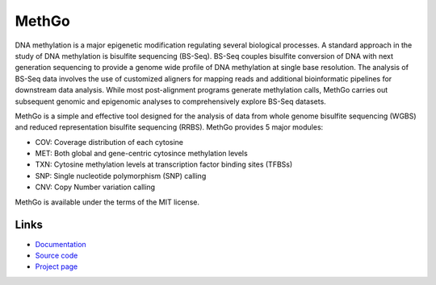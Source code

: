 MethGo
======

DNA methylation is a major epigenetic modification regulating several biological
processes. A standard approach in the study of DNA methylation is bisulfite
sequencing (BS-Seq). BS-Seq couples bisulfite conversion of DNA with next
generation sequencing to provide a genome wide profile of DNA methylation at
single base resolution. The analysis of BS-Seq data involves the use of
customized aligners for mapping reads and additional bioinformatic pipelines for
downstream data analysis. While most post-alignment programs generate
methylation calls, MethGo carries out subsequent genomic and epigenomic analyses
to comprehensively explore BS-Seq datasets.

MethGo is a simple and effective tool designed for the analysis of data from
whole genome bisulfite sequencing (WGBS) and reduced representation bisulfite
sequencing (RRBS). MethGo provides 5 major modules:

* COV: Coverage distribution of each cytosine
* MET: Both global and gene-centric cytosince methylation levels
* TXN: Cytosine methylation levels at transcription factor binding sites (TFBSs)
* SNP: Single nucleotide polymorphism (SNP) calling
* CNV: Copy Number variation calling

.. image:: _static/overview.png

MethGo is available under the terms of the MIT license.

Links
-----

* `Documentation <https://methgo.readthedocs.org/>`_
* `Source code <https://github.com/wwliao/methgo/>`_
* `Project page <https://wwliao.github.io/methgo/>`_
